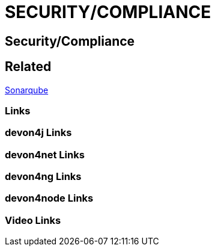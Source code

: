 = SECURITY/COMPLIANCE

[.directory]
== Security/Compliance

[.links-to-files]
== Related
<<sonarqube.html#, Sonarqube>>

[.common-links]
=== Links

[.devon4j-links]
=== devon4j Links

[.devon4net-links]
=== devon4net Links

[.devon4ng-links]
=== devon4ng Links

[.devon4node-links]
=== devon4node Links

[.videos-links]
=== Video Links

